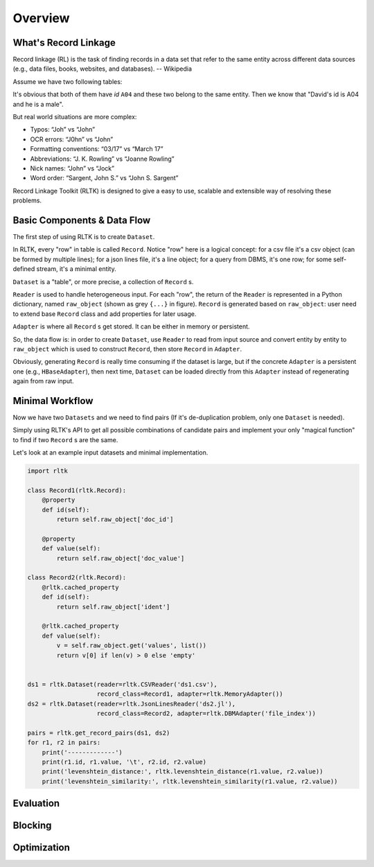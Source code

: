 Overview
=================

What's Record Linkage
---------------------

Record linkage (RL) is the task of finding records in a data set that refer to the same entity across different data sources (e.g., data files, books, websites, and databases). -- Wikipedia

Assume we have two following tables:

.. image:: images/overview-tables.png
   :scale: 60 %

It's obvious that both of them have *id* ``A04`` and these two belong to the same entity. Then we know that "David's id is A04 and he is a male".

But real world situations are more complex:

* Typos: “Joh” vs “John”
* OCR errors: “J0hn” vs “John”
* Formatting conventions: “03/17” vs “March 17”
* Abbreviations: “J. K. Rowling” vs “Joanne Rowling”
* Nick names: “John” vs “Jock”
* Word order: “Sargent, John S.” vs “John S. Sargent”

Record Linkage Toolkit (RLTK) is designed to give a easy to use, scalable and extensible way of resolving these problems.

Basic Components & Data Flow
----------------------------

The first step of using RLTK is to create ``Dataset``.

.. image:: images/overview-dataflow.png
   :scale: 60 %

In RLTK, every "row" in table is called ``Record``. Notice "row" here is a logical concept: for a csv file it's a csv object (can be formed by multiple lines); for a json lines file, it's a line object; for a query from DBMS, it's one row; for some self-defined stream, it's a minimal entity.

``Dataset`` is a "table", or more precise, a collection of ``Record`` s.

``Reader`` is used to handle heterogeneous input. For each "row", the return of the ``Reader`` is represented in a Python dictionary, named ``raw_object`` (shown as grey ``{...}`` in figure). ``Record`` is generated based on ``raw_object``: user need to extend base ``Record`` class and add properties for later usage.

``Adapter`` is where all ``Record`` s get stored. It can be either in memory or persistent.

So, the data flow is: in order to create ``Dataset``, use ``Reader`` to read from input source and convert entity by entity to ``raw_object`` which is used to construct ``Record``, then store ``Record`` in ``Adapter``.

Obviously, generating ``Record`` is really time consuming if the dataset is large, but if the concrete ``Adapter`` is a persistent one (e.g., ``HBaseAdapter``), then next time, ``Dataset`` can be loaded directly from this ``Adapter`` instead of regenerating again from raw input.

Minimal Workflow
----------------

Now we have two ``Datasets`` and we need to find pairs (If it's de-duplication problem, only one ``Dataset`` is needed).

.. image:: images/overview-basic-workflow.png
   :scale: 60 %

Simply using RLTK's API to get all possible combinations of candidate pairs and implement your only "magical function" to find if two ``Record`` s are the same.

Let's look at an example input datasets and minimal implementation.

.. image:: images/overview-inputs.png
   :scale: 60 %

.. code-block:: python

	import rltk

	class Record1(rltk.Record):
	    @property
	    def id(self):
	        return self.raw_object['doc_id']

	    @property
	    def value(self):
	        return self.raw_object['doc_value']

	class Record2(rltk.Record):
	    @rltk.cached_property
	    def id(self):
	        return self.raw_object['ident']

	    @rltk.cached_property
	    def value(self):
	        v = self.raw_object.get('values', list())
	        return v[0] if len(v) > 0 else 'empty'


	ds1 = rltk.Dataset(reader=rltk.CSVReader('ds1.csv'),
	                   record_class=Record1, adapter=rltk.MemoryAdapter())
	ds2 = rltk.Dataset(reader=rltk.JsonLinesReader('ds2.jl'),
	                   record_class=Record2, adapter=rltk.DBMAdapter('file_index'))

	pairs = rltk.get_record_pairs(ds1, ds2)
	for r1, r2 in pairs:
	    print('-------------')
	    print(r1.id, r1.value, '\t', r2.id, r2.value)
	    print('levenshtein_distance:', rltk.levenshtein_distance(r1.value, r2.value))
	    print('levenshtein_similarity:', rltk.levenshtein_similarity(r1.value, r2.value))

Evaluation
----------


Blocking
--------


Optimization
------------
